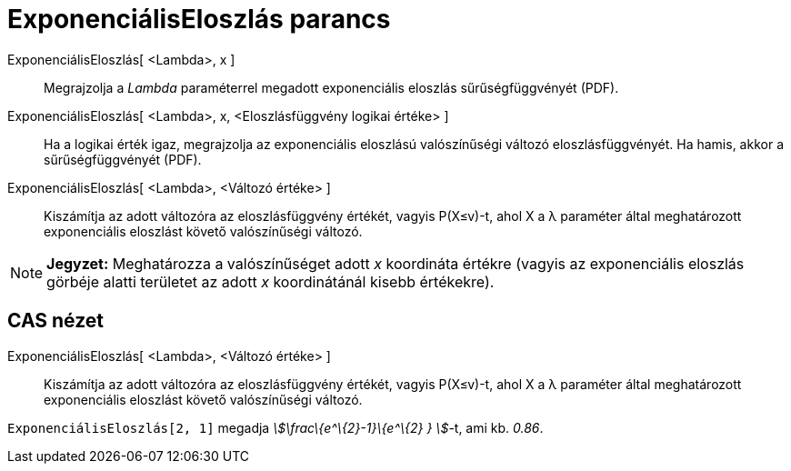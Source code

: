 = ExponenciálisEloszlás parancs
:page-en: commands/Exponential
ifdef::env-github[:imagesdir: /hu/modules/ROOT/assets/images]

ExponenciálisEloszlás[ <Lambda>, x ]::
  Megrajzolja a _Lambda_ paraméterrel megadott exponenciális eloszlás sűrűségfüggvényét (PDF).
ExponenciálisEloszlás[ <Lambda>, x, <Eloszlásfüggvény logikai értéke> ]::
  Ha a logikai érték igaz, megrajzolja az exponenciális eloszlású valószínűségi változó eloszlásfüggvényét. Ha hamis,
  akkor a sűrűségfüggvényét (PDF).
ExponenciálisEloszlás[ <Lambda>, <Változó értéke> ]::
  Kiszámítja az adott változóra az eloszlásfüggvény értékét, vagyis P(X≤v)-t, ahol X a λ paraméter által meghatározott
  exponenciális eloszlást követő valószínűségi változó.

[NOTE]
====

*Jegyzet:* Meghatározza a valószínűséget adott _x_ koordináta értékre (vagyis az exponenciális eloszlás görbéje alatti
területet az adott _x_ koordinátánál kisebb értékekre).

====

== CAS nézet

ExponenciálisEloszlás[ <Lambda>, <Változó értéke> ]::
  Kiszámítja az adott változóra az eloszlásfüggvény értékét, vagyis P(X≤v)-t, ahol X a λ paraméter által meghatározott
  exponenciális eloszlást követő valószínűségi változó.

[EXAMPLE]
====

`++ExponenciálisEloszlás[2, 1]++` megadja _stem:[\frac\{e^\{2}-1}\{e^\{2} } ]_-t, ami kb. _0.86_.

====
